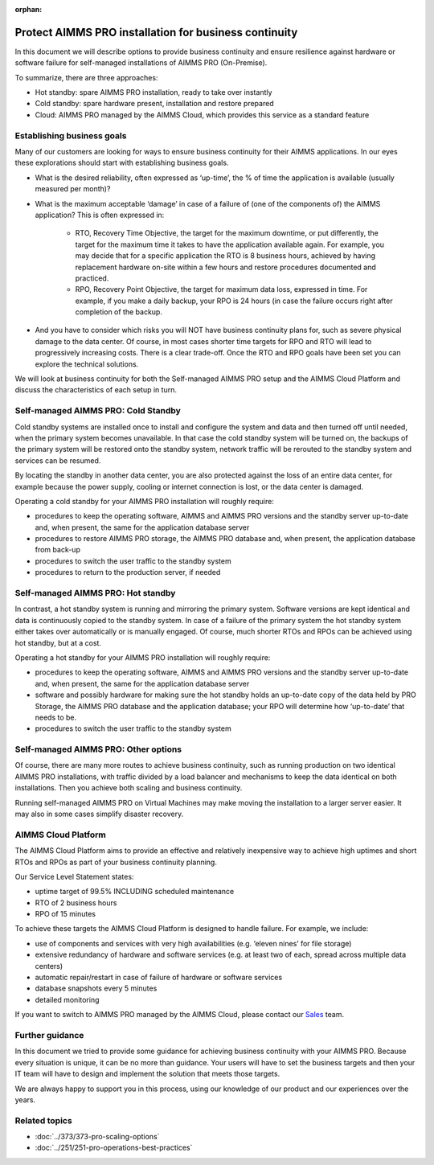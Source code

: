 :orphan:
Protect AIMMS PRO installation for business continuity
======================================================

.. meta::
   :description: How to back up your AIMMS PRO installation for business continuity.
   :keywords: PRO, backup, standby, business continuity, cluster, disaster recovery

In this document we will describe options to provide business continuity and ensure resilience against hardware or software failure for self-managed installations of AIMMS PRO (On-Premise).


To summarize, there are three approaches:

* Hot standby: spare AIMMS PRO installation, ready to take over instantly 

* Cold standby: spare hardware present, installation and restore prepared 

* Cloud: AIMMS PRO managed by the AIMMS Cloud, which provides this service as a standard feature




Establishing business goals
---------------------------
Many of our customers are looking for ways to ensure business continuity for their AIMMS applications. In our eyes these explorations should start with establishing business goals. 

* What is the desired reliability, often expressed as ‘up-time’, the % of time the application is available (usually measured per month)? 

* What is the maximum acceptable ‘damage’ in case of a failure of (one of the components of) the AIMMS application? This is often expressed in:  

   * RTO, Recovery Time Objective, the target for the maximum downtime, or put differently, the target for the maximum time it takes to have the application available again. For example, you may decide that for a specific application the RTO is 8 business hours, achieved by having replacement hardware on-site within a few hours and restore procedures documented and practiced. 

   * RPO, Recovery Point Objective, the target for maximum data loss, expressed in time. For example, if you make a daily backup, your RPO is 24 hours (in case the failure occurs right after completion of the backup.  

* And you have to consider which risks you will NOT have business continuity plans for, such as severe physical damage to the data center. Of course, in most cases shorter time targets for RPO and RTO will lead to progressively increasing costs. There is a clear trade-off. Once the RTO and RPO goals have been set you can explore the technical solutions.  

We will look at business continuity for both the Self-managed AIMMS PRO setup and the AIMMS Cloud Platform and discuss the characteristics of each setup in turn. 

Self-managed AIMMS PRO: Cold Standby 
-------------------------------------

Cold standby systems are installed once to install and configure the system and data and then turned off until needed, when the primary system becomes unavailable. In that case the cold standby system will be turned on, the backups of the primary system will be restored onto the standby system, network traffic will be rerouted to the standby system and services can be resumed. 

By locating the standby in another data center, you are also protected against the loss of an entire data center, for example because the power supply, cooling or internet connection is lost, or the data center is damaged. 

Operating a cold standby for your AIMMS PRO installation will roughly require:  

* procedures to keep the operating software, AIMMS and AIMMS PRO versions and the standby server up-to-date and, when present, the same for the application database server 

* procedures to restore AIMMS PRO storage, the AIMMS PRO database and, when present, the application database from back-up 

* procedures to switch the user traffic to the standby system 

* procedures to return to the production server, if needed 

Self-managed AIMMS PRO: Hot standby 
-----------------------------------

In contrast, a hot standby system is running and mirroring the primary system. Software versions are kept identical and data is continuously copied to the standby system. In case of a failure of the primary system the hot standby system either takes over automatically or is manually engaged. Of course, much shorter RTOs and RPOs can be achieved using hot standby, but at a cost. 

Operating a hot standby for your AIMMS PRO installation will roughly require: 

* procedures to keep the operating software, AIMMS and AIMMS PRO versions and the standby server up-to-date and, when present, the same for the application database server 

* software and possibly hardware for making sure the hot standby holds an up-to-date copy of the data held by PRO Storage, the AIMMS PRO database and the application database; your RPO will determine how ‘up-to-date’ that needs to be. 

* procedures to switch the user traffic to the standby system 


Self-managed AIMMS PRO: Other options 
-------------------------------------

Of course, there are many more routes to achieve business continuity, such as running production on two identical AIMMS PRO installations, with traffic divided by a load balancer and mechanisms to keep the data identical on both installations. Then you achieve both scaling and business continuity.  

Running self-managed AIMMS PRO on Virtual Machines may make moving the installation to a larger server easier. It may also in some cases simplify disaster recovery. 

 

AIMMS Cloud Platform 
--------------------
The AIMMS Cloud Platform aims to provide an effective and relatively inexpensive way to achieve high uptimes and short RTOs and RPOs as part of your business continuity planning. 

Our Service Level Statement states: 

* uptime target of 99.5% INCLUDING scheduled maintenance  

* RTO of 2 business hours  

* RPO of 15 minutes  

To achieve these targets the AIMMS Cloud Platform is designed to handle failure. For example, we include: 

* use of components and services with very high availabilities (e.g. ‘eleven nines’ for file storage) 

* extensive redundancy of hardware and software services (e.g. at least two of each, spread across multiple data centers) 

* automatic repair/restart in case of failure of hardware or software services 

* database snapshots every 5 minutes 

* detailed monitoring 

If you want to switch to AIMMS PRO managed by the AIMMS Cloud, please contact our `Sales <mailto:sales@aimms.com>`_ team.

Further guidance
-------------------
In this document we tried to provide some guidance for achieving business continuity with your AIMMS PRO. Because every situation is unique, it can be no more than guidance. Your users will have to set the business targets and then your IT team will have to design and implement the solution that meets those targets.

We are always happy to support you in this process, using our knowledge of our product and our experiences over the years.  

Related topics
---------------

* :doc:`../373/373-pro-scaling-options`
* :doc:`../251/251-pro-operations-best-practices`